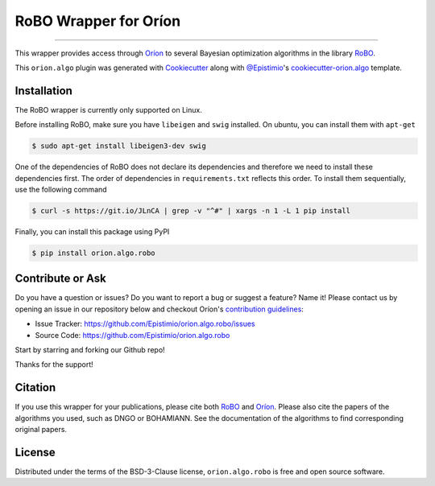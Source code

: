 ======================
RoBO Wrapper for Oríon
======================


.. |pypi| image:: https://img.shields.io/pypi/v/orion.algo.robo
    :target: https://pypi.python.org/pypi/orion.algo.robo
    :alt: Current PyPi Version

.. |py_versions| image:: https://img.shields.io/pypi/pyversions/orion.algo.robo.svg
    :target: https://pypi.python.org/pypi/orion.algo.robo
    :alt: Supported Python Versions

.. |license| image:: https://img.shields.io/badge/License-BSD%203--Clause-blue.svg
    :target: https://opensource.org/licenses/BSD-3-Clause
    :alt: BSD 3-clause license

.. |rtfd| image:: https://readthedocs.org/projects/orion.algo.robo/badge/?version=latest
    :target: https://orion.algo-robo.readthedocs.io/en/latest/?badge=latest
    :alt: Documentation Status

.. |codecov| image:: https://codecov.io/gh/Epistimio/orion.algo.robo/branch/master/graph/badge.svg
    :target: https://codecov.io/gh/Epistimio/orion.algo.robo
    :alt: Codecov Report

.. |github-actions| image:: https://github.com/Epistimio/orion.algo.robo/workflows/build/badge.svg?branch=master&event=pull_request
    :target: https://github.com/Epistimio/orion.algo.robo/actions?query=workflow:build+branch:master+event:schedule
    :alt: Github actions tests

----

This wrapper provides access through `Oríon`_ to several Bayesian optimization algorithms 
in the library `RoBO`_.

This ``orion.algo`` plugin was generated with `Cookiecutter`_ along with `@Epistimio`_'s `cookiecutter-orion.algo`_ template.

Installation
------------

The RoBO wrapper is currently only supported on Linux.

Before installing RoBO, make sure you have ``libeigen`` and ``swig`` installed. 
On ubuntu, you can install them with ``apt-get``

.. code-block:: console

    $ sudo apt-get install libeigen3-dev swig

One of the dependencies of RoBO does not declare its dependencies and therefore we need
to install these dependencies first. The order of dependencies in ``requirements.txt`` 
reflects this order. To install them sequentially, use the following command

.. code-block:: console

    $ curl -s https://git.io/JLnCA | grep -v "^#" | xargs -n 1 -L 1 pip install

Finally, you can install this package using PyPI

.. code-block:: console

    $ pip install orion.algo.robo


Contribute or Ask
-----------------

Do you have a question or issues? Do you want to report a bug or suggest a feature? Name it! Please
contact us by opening an issue in our repository below and checkout Oríon's
`contribution guidelines <https://github.com/Epistimio/orion/blob/develop/CONTRIBUTING.md>`_:

- Issue Tracker: `<https://github.com/Epistimio/orion.algo.robo/issues>`_
- Source Code: `<https://github.com/Epistimio/orion.algo.robo>`_

Start by starring and forking our Github repo!

Thanks for the support!

Citation
--------

If you use this wrapper for your publications, please cite both
`RoBO <https://github.com/automl/RoBO#citing-robo>`__ and 
`Oríon <https://github.com/epistimio/orion#citation>`__. Please also cite
the papers of the algorithms you used, such as DNGO or BOHAMIANN. See 
the documentation of the algorithms to find corresponding original papers.

License
-------

Distributed under the terms of the BSD-3-Clause license,
``orion.algo.robo`` is free and open source software.


.. _`Cookiecutter`: https://github.com/audreyr/cookiecutter
.. _`@Epistimio`: https://github.com/Epistimio
.. _`cookiecutter-orion.algo`: https://github.com/Epistimio/cookiecutter-orion.algo
.. _`Oríon`: https://github.com/Epistimio/orion
.. _`RoBO`: https://github.com/automl/robo
